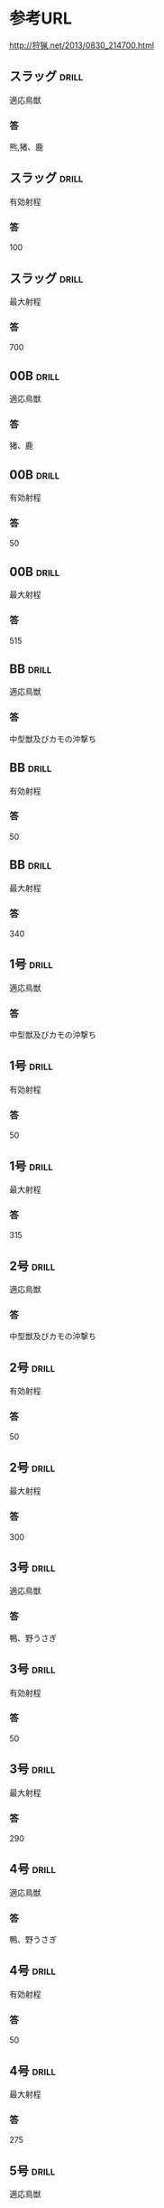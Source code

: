 # -*- mode: org -*-

* 参考URL
http://狩猟.net/2013/0830_214700.html
** スラッグ 							      :drill:
適応鳥獣
*** 答
熊,猪、鹿
** スラッグ 							      :drill:
有効射程
*** 答
100
** スラッグ 							      :drill:
最大射程
*** 答
700
** 00B								      :drill:
適応鳥獣
*** 答
猪、鹿
** 00B								      :drill:
有効射程
*** 答
50
** 00B								      :drill:
最大射程
*** 答
515
** BB								      :drill:
適応鳥獣
*** 答
中型獣及びカモの沖撃ち
** BB								      :drill:
有効射程
*** 答
50
** BB								      :drill:
最大射程
*** 答
340
** 1号								      :drill:
適応鳥獣
*** 答
中型獣及びカモの沖撃ち
** 1号								      :drill:
有効射程
*** 答
50
** 1号								      :drill:
最大射程
*** 答
315
** 2号								      :drill:
適応鳥獣
*** 答
中型獣及びカモの沖撃ち
** 2号								      :drill:
有効射程
*** 答
50
** 2号								      :drill:
最大射程
*** 答
300
** 3号								      :drill:
適応鳥獣
*** 答
鴨、野うさぎ
** 3号								      :drill:
有効射程
*** 答
50
** 3号								      :drill:
最大射程
*** 答
290
** 4号								      :drill:
適応鳥獣
*** 答
鴨、野うさぎ
** 4号								      :drill:
有効射程
*** 答
50
** 4号								      :drill:
最大射程
*** 答
275
** 5号								      :drill:
適応鳥獣
*** 答
雉、ヤマドリ、カラス、テン、野うさぎ、カモの近射
** 5号								      :drill:
有効射程
*** 答
45
** 5号								      :drill:
最大射程
*** 答
265
** 6号								      :drill:
適応鳥獣
*** 答
雉、ヤマドリ、カラス、テン、野うさぎ、カモの近射
** 6号								      :drill:
有効射程
*** 答
45
** 6号								      :drill:
最大射程
*** 答
250
** 7号								      :drill:
適応鳥獣
*** 答
コジュケイ、キジバト、ヤマシギ、バン、オスイタチ
** 7号								      :drill:
有効射程
*** 答
40
** 7号								      :drill:
最大射程
*** 答
240
** 7.5号							      :drill:
適応鳥獣
*** 答
コジュケイ、キジバト、ヤマシギ、バン、オスイタチ
** 7.5号							      :drill:
有効射程
*** 答
40
** 7.5号							      :drill:
最大射程
*** 答
235
** 8号								      :drill:
適応鳥獣
*** 答
コジュケイ、キジバト、ヤマシギ、バン、オスイタチ
** 8号								      :drill:
有効射程
*** 答
40
** 8号								      :drill:
最大射程
*** 答
225
** 9号								      :drill:
適応鳥獣
*** 答
タシギ
** 9号								      :drill:
有効射程
*** 答
40
** 9号								      :drill:
最大射程
*** 答
210
** 10号								      :drill:
適応鳥獣
*** 答
スズメ
** 10号								      :drill:
有効射程
*** 答
40
** 10号								      :drill:
最大射程
*** 答
195
** 30カービン 							      :drill:
適応鳥獣
*** 答
熊、猪、鹿
** 30カービン 							      :drill:
有効射程
*** 答
100
** 30カービン 							      :drill:
最大射程
*** 答
2200
** 一般の30口径級ライフル					      :drill:
適応鳥獣
*** 答
熊、猪、鹿 
** 一般の30口径級ライフル					      :drill:
有効射程
*** 答
300
** 一般の30口径級ライフル					      :drill:
最大射程
*** 答
3200～4000
** 4.5mm-5.5mmの空気銃 						      :drill:
適応鳥獣
*** 答
スズメ、キジバト
** 4.5mm-5.5mmの空気銃 						      :drill:
有効射程
*** 答
30
** 4.5mm-5.5mmの空気銃 						      :drill:
最大射程
*** 答
310
** 捕獲制限							      :drill:
カモ類
*** 答
モ類の合計は1日5羽まで。網猟においては狩猟期間を通じてカモ類の合計は200羽まで
** 捕獲制限							      :drill:
ヤマシギ
*** 答
タシギとヤマシギを合計して1日あたり5羽まで。
** 捕獲制限							      :drill:
タシギ
*** 答
タシギとヤマシギを合計して1日あたり5羽まで。
** 捕獲制限							      :drill:
キジバト
*** 答
1日10羽まで。
** 捕獲制限							      :drill:
バン
*** 答
1日3羽まで。
** 捕獲制限							      :drill:
エゾライチョウ
*** 答
１日２羽
** 捕獲制限							      :drill:
コジュケイ
*** 答
１日５羽
** 捕獲制限							      :drill:
ヤマドリ
*** 答
ヤマドリ・キジ(亜種のコウライキジを含む)の合計が１日２羽。
ヤマドリの捕獲を目的とした放鳥獣猟区以外では
ヤマドリのメスの捕獲は平成29年9月14日まで禁止されている。                             |     
** 捕獲制限							      :drill:
キジ
*** 答
ヤマドリ・キジ(亜種のコウライキジを含む)の合計が１日２羽。
ヤマドリの捕獲を目的とした放鳥獣猟区以外では
ヤマドリのメスの捕獲は平成29年9月14日まで禁止されている。                             |     
** 捕獲制限							      :drill:
ヒヨドリ
*** 答
東京都小笠原村、鹿児島県奄美市及び大島郡並びに沖縄県では
平成29年9月14日まで捕獲を禁止
** 捕獲制限							      :drill:
シマリス
*** 答
北海道では、平成29年9月14日まで捕獲禁止
** 捕獲制限							      :drill:
ニホンジカ
*** 答
１日１頭。
都道府県によっては、ニホンジカ(メス)の捕獲を禁止している地域もある。
また、頭数制限を緩和しているところもある。
** 捕獲制限							      :drill:
ツキノワグマ
*** 答
三重県、奈良県、和歌山県、島根県、広島県、山口県、徳島県、
香川県、愛媛県、高知県、福岡県、佐賀県、長崎県、熊本県、大分県、
宮崎県及び鹿児島県では、平成29年9月14日まで捕獲禁止


